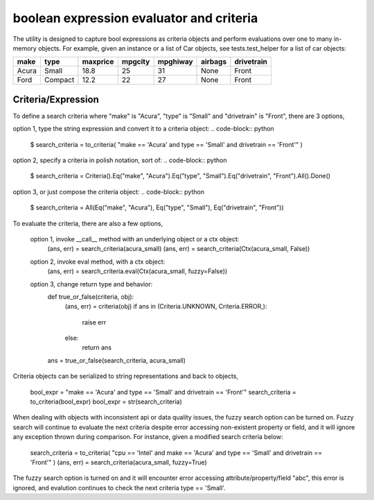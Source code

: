 ########################################
boolean expression evaluator and criteria
########################################

The utility is designed to capture bool expressions as criteria objects and perform evaluations over one to many in-memory objects. For example, given an instance or a list of Car objects, see tests.test_helper for a list of car objects:

+--------+----------+-----------+-----------+-------------+-----------+--------------+
|  make  |  type    |  maxprice |  mpgcity  |   mpghiway  |  airbags  |   drivetrain |
+========+==========+===========+===========+=============+===========+==============+
|  Acura |  Small   |  18.8     |  25       |   31        |  None     |   Front      |
+--------+----------+-----------+-----------+-------------+-----------+--------------+
|  Ford  |  Compact |  12.2     |  22       |   27        |  None     |   Front      |
+--------+----------+-----------+-----------+-------------+-----------+--------------+

===========================
Criteria/Expression
===========================
To define a search criteria where "make" is "Acura", "type" is "Small" and "drivetrain" is "Front", there are 3 options,

option 1, type the string expression and convert it to a criteria object:
.. code-block:: python
    $ search_criteria = to_criteria( "make == 'Acura' and type == 'Small' and drivetrain == 'Front'" )

option 2, specify a criteria in polish notation, sort of:
.. code-block:: python
    $ search_criteria = Criteria().Eq("make", "Acura").Eq("type", "Small").Eq("drivetrain", "Front").All().Done()

option 3, or just compose the criteria object:
.. code-block:: python
    $ search_criteria = All(Eq("make", "Acura"), Eq("type", "Small"), Eq("drivetrain", "Front"))


To evaluate the criteria, there are also a few options,

    option 1, invoke __call__ method with an underlying object or a ctx object:
        (ans, err) = search_criteria(acura_small)
        (ans, err) = search_criteria(Ctx(acura_small, False))

    option 2, invoke eval method, with a ctx object:
        (ans, err) = search_criteria.eval(Ctx(acura_small, fuzzy=False))

    option 3, change return type and behavior:
        def true_or_false(criteria, obj):
            (ans, err) = criteria(obj)
            if ans in (Criteria.UNKNOWN, Criteria.ERROR,):
                raise err
            else:
                return ans

        ans = true_or_false(search_criteria, acura_small)

Criteria objects can be serialized to string representations and back to objects,

    bool_expr = "make == 'Acura' and type == 'Small' and drivetrain == 'Front'"
    search_criteria = to_criteria(bool_expr)
    bool_expr = str(search_criteria)

When dealing with objects with inconsistent api or data quality issues, the fuzzy search option can be turned on. Fuzzy search will continue to evaluate the next criteria despite error accessing non-existent property or field, and it will ignore any exception thrown during comparison. For instance, given a modified search criteria below:

    search_criteria = to_criteria( "cpu == 'Intel' and make == 'Acura' and type == 'Small' and drivetrain == 'Front'" )
    (ans, err) = search_criteria(acura_small, fuzzy=True)

The fuzzy search option is turned on and it will encounter error accessing attribute/property/field "abc", this error is ignored, and evalution continues to check the next criteria type == 'Small'.




